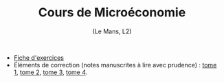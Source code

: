 [[https://mnemosyne.ithaca.fr/stephane/micro-l2/badges/master/pipeline.svg]]
#+html:<div align="center">
* Cours de Microéconomie
   (Le Mans, L2)
#+html:</div>

\\

 - [[https://le-mans.adjemian.eu/micro-l2/fiche-exercices.pdf][Fiche d'exercices]]
 - Éléments de correction (notes manuscrites à lire avec prudence) : [[https://le-mans.adjemian.eu/micro-l2/correction-td-micro-2024-09-23.pdf][tome 1]], [[https://le-mans.adjemian.eu/micro-l2/correction-td-micro-2024-09-29.pdf][tome 2]], [[https://le-mans.adjemian.eu/micro-l2/correction-td-micro-2024-10-19.pdf][tome 3]], [[https://le-mans.adjemian.eu/micro-l2/correction-td-micro-2024-11-22.pdf][tome 4]].
